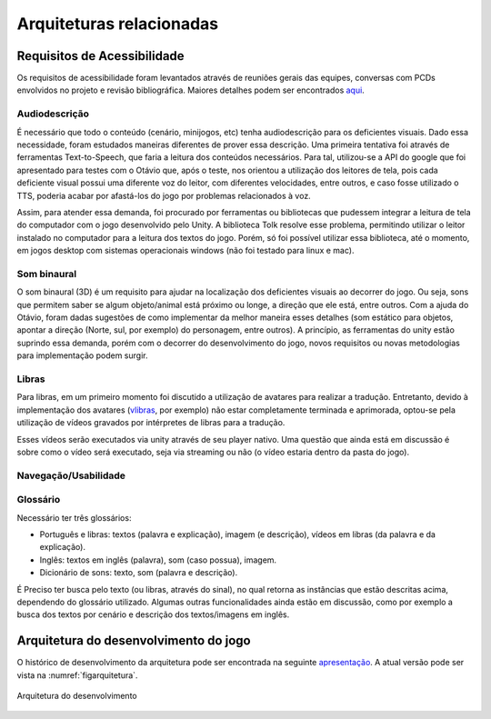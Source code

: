 =========================
Arquiteturas relacionadas
=========================

Requisitos de Acessibilidade
============================

Os requisitos de acessibilidade foram levantados através de reuniões gerais das equipes, conversas com PCDs envolvidos no projeto e revisão bibliográfica. Maiores detalhes podem ser encontrados `aqui <https://drive.google.com/drive/folders/1Acww95oAHJYeV6SlDAcCKvgEPXdn_D1m>`_.

Audiodescrição
^^^^^^^^^^^^^^

É necessário que todo o conteúdo (cenário, minijogos, etc) tenha audiodescrição para os deficientes visuais. Dado essa necessidade, foram estudados maneiras diferentes de prover essa descrição. Uma primeira tentativa foi através de ferramentas Text-to-Speech, que faria a leitura dos conteúdos necessários. Para tal, utilizou-se a API do google que foi apresentado para testes com o Otávio que, após o teste, nos orientou a utilização dos leitores de tela, pois cada deficiente visual possui uma diferente voz do leitor, com diferentes velocidades, entre outros, e caso fosse utilizado o TTS, poderia acabar por afastá-los do jogo por problemas relacionados à voz.

Assim, para atender essa demanda, foi procurado por ferramentas ou bibliotecas que pudessem integrar a leitura de tela do computador com o jogo desenvolvido pelo Unity. A biblioteca Tolk resolve esse problema, permitindo utilizar o leitor instalado no computador para a leitura dos textos do jogo. Porém, só foi possível utilizar essa biblioteca, até o momento, em jogos desktop com sistemas operacionais windows (não foi testado para linux e mac).

Som binaural
^^^^^^^^^^^^

O som binaural (3D) é um requisito para ajudar na localização dos deficientes visuais ao decorrer do jogo. Ou seja, sons que permitem saber se algum objeto/animal está próximo ou longe, a direção que ele está, entre outros. Com a ajuda do Otávio, foram dadas sugestões de como implementar da melhor maneira esses detalhes (som estático para objetos, apontar a direção (Norte, sul, por exemplo) do personagem, entre outros). A princípio, as ferramentas do unity estão suprindo essa demanda, porém com o decorrer do desenvolvimento do jogo, novos requisitos ou novas metodologias para implementação podem surgir.

Libras
^^^^^^

Para libras, em um primeiro momento foi discutido a utilização de avatares para realizar a tradução. Entretanto, devido à implementação dos avatares (`vlibras <http://www.vlibras.gov.br/>`_, por exemplo) não estar completamente terminada e aprimorada, optou-se pela utilização de vídeos gravados por intérpretes de libras para a tradução.

Esses vídeos serão executados via unity através de seu player nativo. Uma questão que ainda está em discussão é sobre como o vídeo será executado, seja via streaming ou não (o vídeo estaria dentro da pasta do jogo).

Navegação/Usabilidade
^^^^^^^^^^^^^^^^^^^^^

Glossário
^^^^^^^^^

Necessário ter três glossários:

- Português e libras: textos (palavra e explicação), imagem (e descrição), vídeos em libras (da palavra e da explicação).

- Inglês: textos em inglês (palavra), som (caso possua), imagem.

- Dicionário de sons: texto, som (palavra e descrição).

É Preciso ter busca pelo texto (ou libras, através do sinal), no qual retorna as instâncias que estão descritas acima, dependendo do glossário utilizado. Algumas outras funcionalidades ainda estão em discussão, como por exemplo a busca dos textos por cenário e descrição dos textos/imagens em inglês.

Arquitetura do desenvolvimento do jogo
=======================================

O histórico de desenvolvimento da arquitetura pode ser encontrada na seguinte `apresentação <https://docs.google.com/presentation/d/1VsvHcXpbeVZJpwS-NAaXeZEkLGBHVKt7u_825CdEKsc/>`_. A atual versão pode ser vista na :numref:`figarquitetura`.

.. _figarquitetura:
.. figure:: ./assets/arquitetura.png 
    :align: center

    Arquitetura do desenvolvimento

